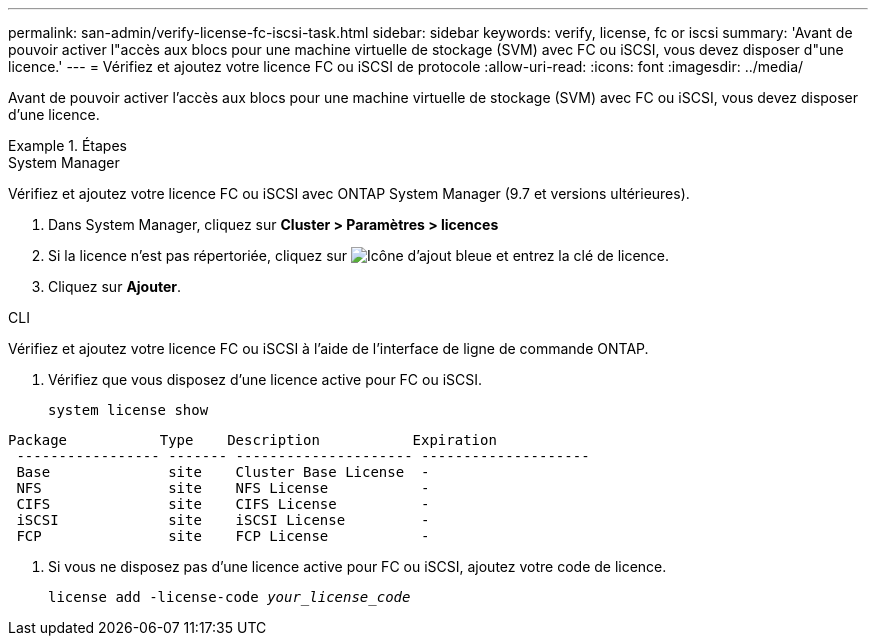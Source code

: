 ---
permalink: san-admin/verify-license-fc-iscsi-task.html 
sidebar: sidebar 
keywords: verify, license, fc or iscsi 
summary: 'Avant de pouvoir activer l"accès aux blocs pour une machine virtuelle de stockage (SVM) avec FC ou iSCSI, vous devez disposer d"une licence.' 
---
= Vérifiez et ajoutez votre licence FC ou iSCSI de protocole
:allow-uri-read: 
:icons: font
:imagesdir: ../media/


[role="lead"]
Avant de pouvoir activer l'accès aux blocs pour une machine virtuelle de stockage (SVM) avec FC ou iSCSI, vous devez disposer d'une licence.

.Étapes
[role="tabbed-block"]
====
.System Manager
--
Vérifiez et ajoutez votre licence FC ou iSCSI avec ONTAP System Manager (9.7 et versions ultérieures).

. Dans System Manager, cliquez sur *Cluster > Paramètres > licences*
. Si la licence n'est pas répertoriée, cliquez sur image:icon_add_blue_bg.png["Icône d'ajout bleue"] et entrez la clé de licence.
. Cliquez sur *Ajouter*.


--
.CLI
--
Vérifiez et ajoutez votre licence FC ou iSCSI à l'aide de l'interface de ligne de commande ONTAP.

. Vérifiez que vous disposez d'une licence active pour FC ou iSCSI.
+
`system license show`



[listing]
----

Package           Type    Description           Expiration
 ----------------- ------- --------------------- --------------------
 Base              site    Cluster Base License  -
 NFS               site    NFS License           -
 CIFS              site    CIFS License          -
 iSCSI             site    iSCSI License         -
 FCP               site    FCP License           -
----
. Si vous ne disposez pas d'une licence active pour FC ou iSCSI, ajoutez votre code de licence.
+
`license add -license-code _your_license_code_`



--
====